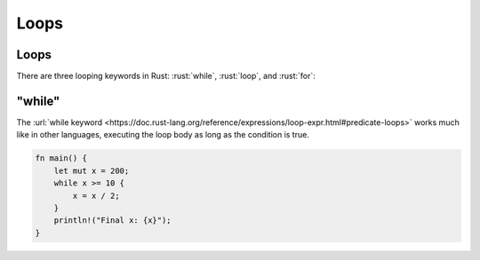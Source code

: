 =======
Loops
=======

-------
Loops
-------

There are three looping keywords in Rust: :rust:`while`, :rust:`loop`, and
:rust:`for`:

-----------
"while"
-----------

The
:url:`while keyword <https://doc.rust-lang.org/reference/expressions/loop-expr.html#predicate-loops>`
works much like in other languages, executing the loop body as long as
the condition is true.

.. code:: rust

   fn main() {
       let mut x = 200;
       while x >= 10 {
           x = x / 2;
       }
       println!("Final x: {x}");
   }
